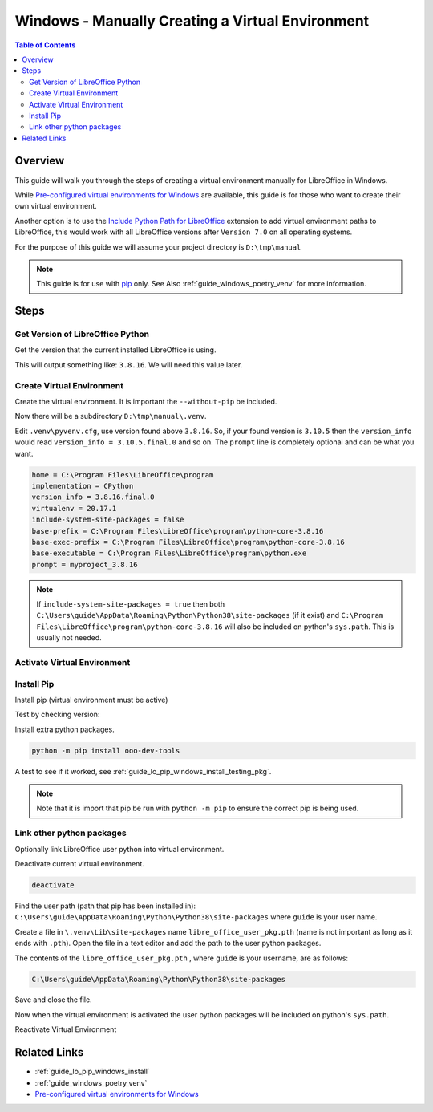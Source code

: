 .. _guide_windows_manual_venv:

Windows - Manually Creating a Virtual Environment
=================================================

.. contents:: Table of Contents
    :local:
    :backlinks: top
    :depth: 2

Overview
--------

This guide will walk you through the steps of creating a virtual environment manually for LibreOffice in Windows.

While |win_pre_venv|_ are available, this guide is for those who want to create their own virtual environment.

Another option is to use the |py_path_ext|_ extension to add virtual environment paths to LibreOffice,
this would work with all LibreOffice versions after ``Version 7.0`` on all operating systems.

For the purpose of this guide we will assume your project directory is ``D:\tmp\manual``

.. note::

    This guide is for use with pip_ only. See Also :ref:`guide_windows_poetry_venv` for more information.

Steps
-----

Get Version of LibreOffice Python
^^^^^^^^^^^^^^^^^^^^^^^^^^^^^^^^^

Get the version that the current installed LibreOffice is using.

.. tabs::

    .. code-tab:: powershell

        &"C:\Program Files\LibreOffice\program\python.exe" --version

    .. group-tab:: Cmd Shell

        .. code-block:: bat

            "C:\Program Files\LibreOffice\program\python.exe" --version

This will output something like: ``3.8.16``. We will need this value later.

Create Virtual Environment
^^^^^^^^^^^^^^^^^^^^^^^^^^

Create the virtual environment. It is important the ``--without-pip`` be included.

.. tabs::

    .. code-tab:: powershell

        cd D:\tmp\manual\
        python -m venv --without-pip .venv

    .. group-tab:: Cmd Shell

        .. code-block:: bat

            cd D:\tmp\manual\
            python -m venv --without-pip .venv

Now there will be a subdirectory ``D:\tmp\manual\.venv``.

Edit ``.venv\pyvenv.cfg``, use version found above ``3.8.16``.
So, if your found version is ``3.10.5`` then the ``version_info`` would read ``version_info = 3.10.5.final.0`` and so on.
The ``prompt`` line is completely optional and can be what you want.

.. code-block:: ini

    home = C:\Program Files\LibreOffice\program
    implementation = CPython
    version_info = 3.8.16.final.0
    virtualenv = 20.17.1
    include-system-site-packages = false
    base-prefix = C:\Program Files\LibreOffice\program\python-core-3.8.16
    base-exec-prefix = C:\Program Files\LibreOffice\program\python-core-3.8.16
    base-executable = C:\Program Files\LibreOffice\program\python.exe
    prompt = myproject_3.8.16

.. note::

    If ``include-system-site-packages = true`` then both ``C:\Users\guide\AppData\Roaming\Python\Python38\site-packages`` (if it exist) and ``C:\Program Files\LibreOffice\program\python-core-3.8.16`` will also be included on python's ``sys.path``.
    This is usually not needed.

Activate Virtual Environment
^^^^^^^^^^^^^^^^^^^^^^^^^^^^

.. tabs::

    .. code-tab:: powershell

        .\.venv\Scripts\Activate.ps1

    .. group-tab:: Cmd Shell

        .. code-block:: bat

            .\.venv\Scripts\activate.bat

Install Pip
^^^^^^^^^^^

Install pip (virtual environment must be active)

.. tabs::

    .. code-tab:: powershell

        Invoke-WebRequest -Uri https://bootstrap.pypa.io/get-pip.py -UseBasicParsing).Content | python.exe -

    .. group-tab:: Cmd Shell

        .. code-block:: bat

            curl https://bootstrap.pypa.io/get-pip.py -o get-pip.py && type get-pip.py | python.exe -

Test by checking version:

.. tabs::

    .. code-tab:: powershell

        (myproject_3.8.16) PS D:\tmp\manual> python -m pip --version
        pip 23.1.2 from D:\tmp\manual\.venv\lib\site-packages\pip (python 3.8)

    .. group-tab:: Cmd Shell

        .. code-block:: bat

            (.venv) D:\tmp\manual>python -m pip --version
            pip 23.1.2 from D:\tmp\manual\.venv\lib\site-packages\pip (python 3.8)

Install extra python packages.

.. code-block:: powershell

    python -m pip install ooo-dev-tools

A test to see if it worked, see :ref:`guide_lo_pip_windows_install_testing_pkg`.

.. note::

    Note that it is import that pip be run with ``python -m pip`` to ensure the correct pip is being used.

Link other python packages
^^^^^^^^^^^^^^^^^^^^^^^^^^

Optionally link LibreOffice user python into virtual environment.

Deactivate current virtual environment.

.. code-block:: powershell

    deactivate

Find the user path (path that pip has been installed in):
``C:\Users\guide\AppData\Roaming\Python\Python38\site-packages`` where ``guide`` is your user name.

Create a file in ``\.venv\Lib\site-packages`` name ``libre_office_user_pkg.pth`` (name is not important as long as it ends with ``.pth``).
Open the file in a text editor and add the path to the user python packages.

The contents of the ``libre_office_user_pkg.pth`` , where ``guide`` is your username, are as follows:

.. code-block:: text

    C:\Users\guide\AppData\Roaming\Python\Python38\site-packages

Save and close the file.

Now when the virtual environment is activated the user python packages will be included on python's ``sys.path``.


Reactivate Virtual Environment

.. tabs::

    .. code-tab:: powershell

        .\.venv\Scripts\Activate.ps1

    .. group-tab:: Cmd Shell

        .. code-block:: bat

            .\.venv\Scripts\activate.bat    

Related Links
-------------

- :ref:`guide_lo_pip_windows_install`
- :ref:`guide_windows_poetry_venv`
- |win_pre_venv|_

.. |win_pre_venv| replace:: Pre-configured virtual environments for Windows
.. _win_pre_venv: https://github.com/Amourspirit/lo-support_file/tree/main/virtual_environments/windows
.. _pip: https://pypi.org/project/pip/

.. |py_path_ext| replace:: Include Python Path for LibreOffice
.. _py_path_ext: https://extensions.libreoffice.org/en/extensions/show/41996
